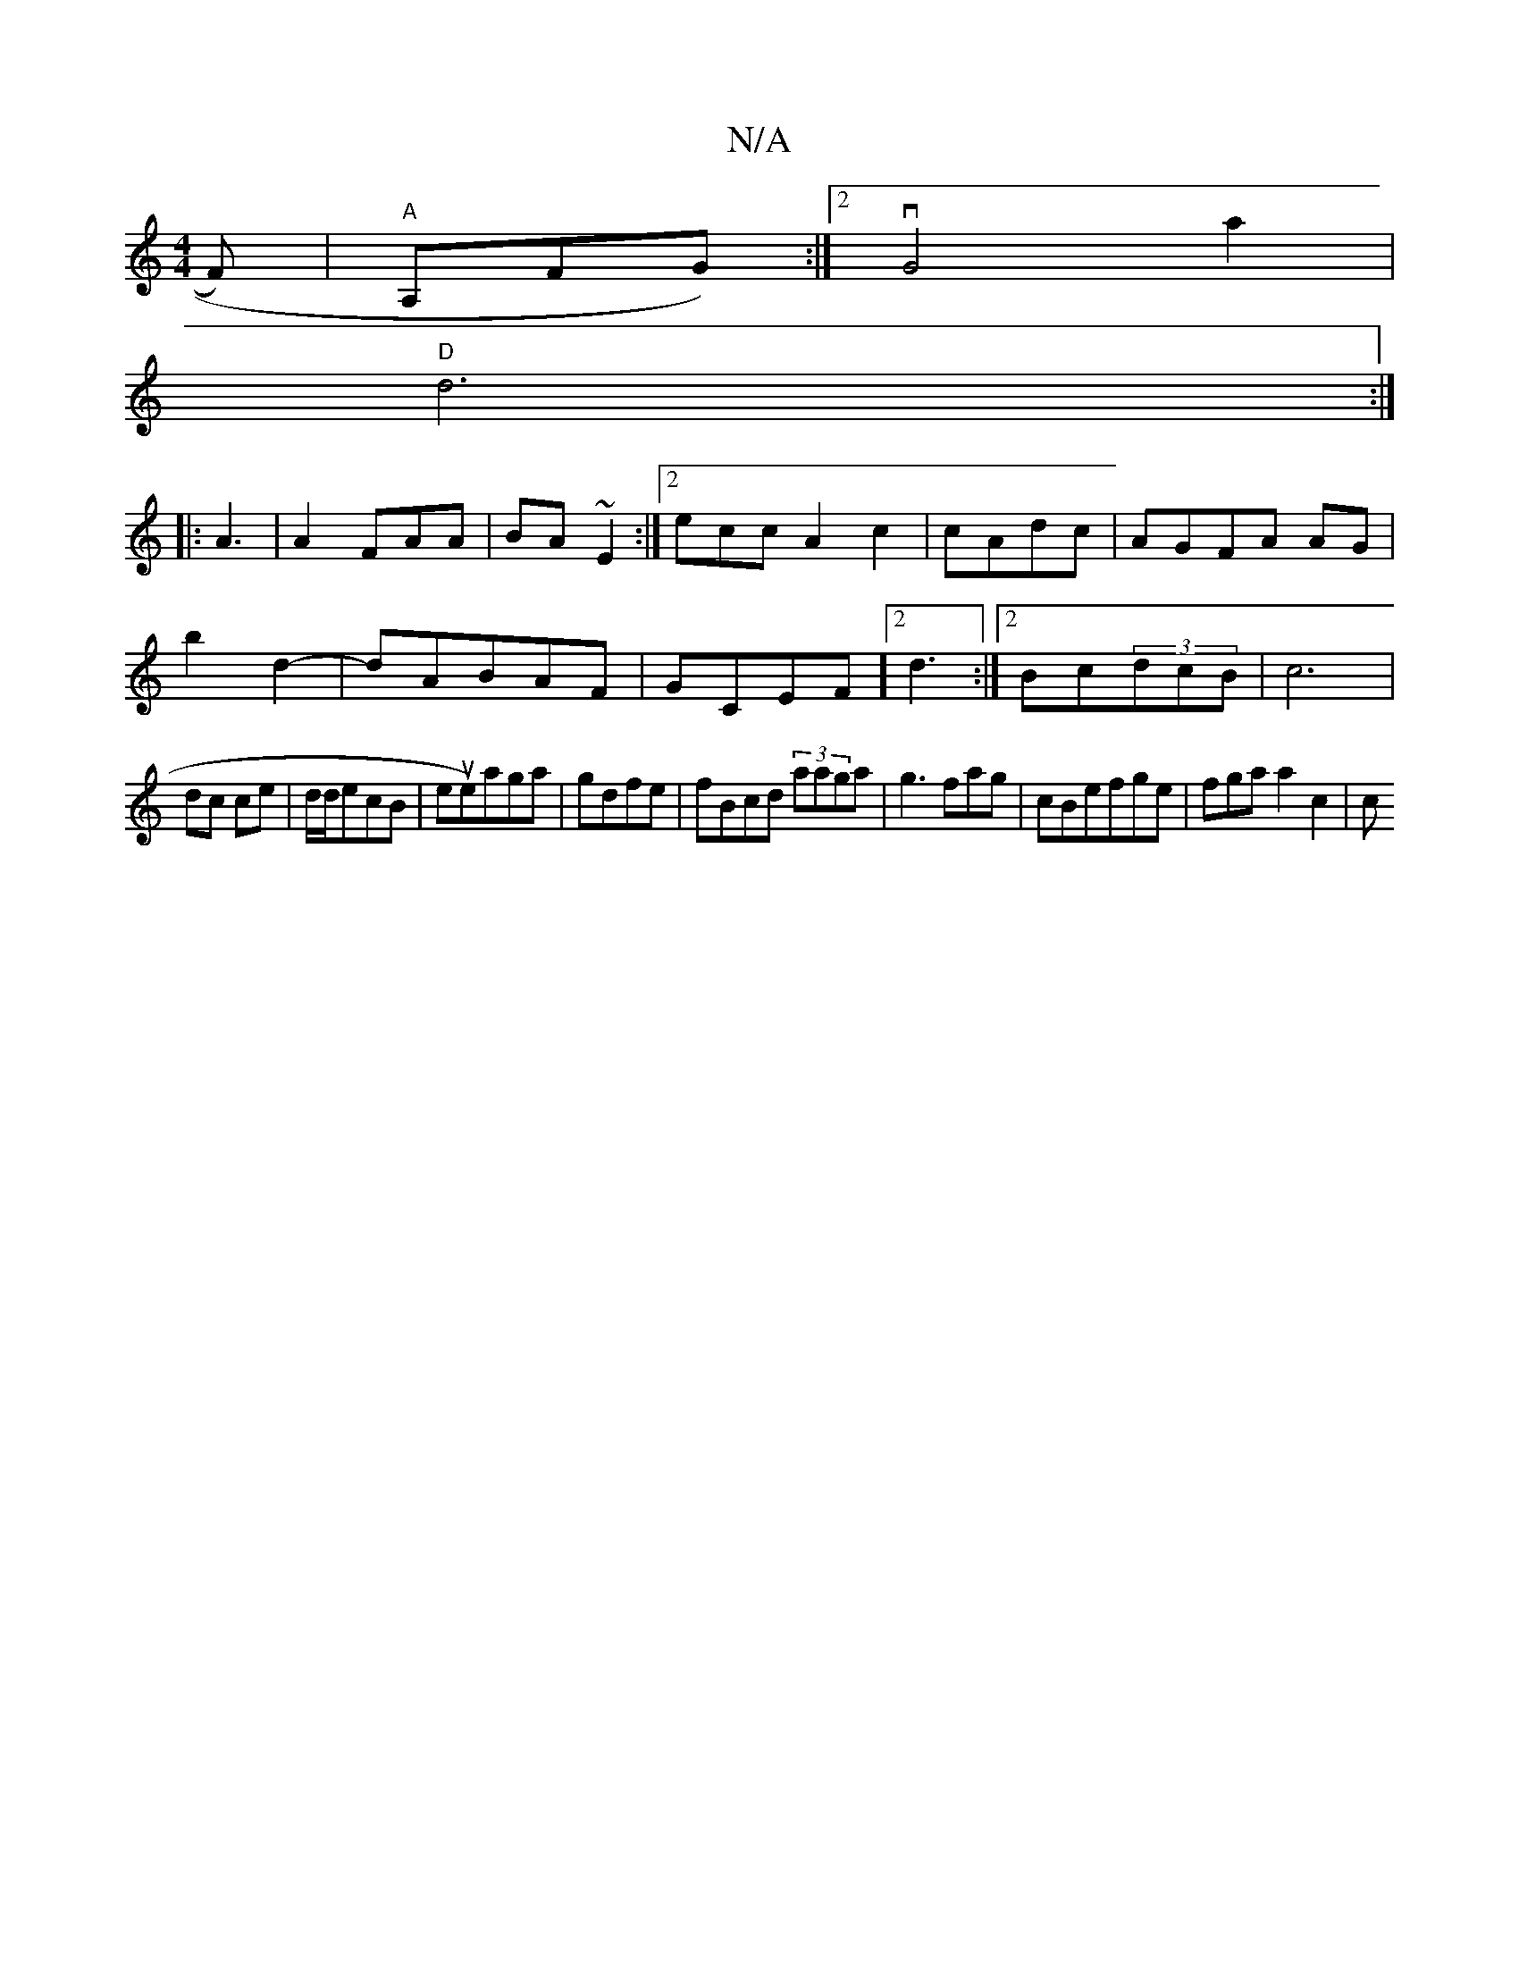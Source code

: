 X:1
T:N/A
M:4/4
R:N/A
K:Cmajor
3/F)|"A" A,FG):|2 vG4a2|
"D"d6:|
|:A3|A2FAA | BA~E2:|2 eccA2c2|cAdc|AGFA AG|[M:utruTve>cABAc|vdefg)a|
b2d2-|dABAF|GCEF]2d3:|2 Bc(3dcB|c6|
dc ce|d/d/ecB|eute)aga|gdfe|fBcd (3aaga|g3fag|cBefge|fgaa2c2|c
